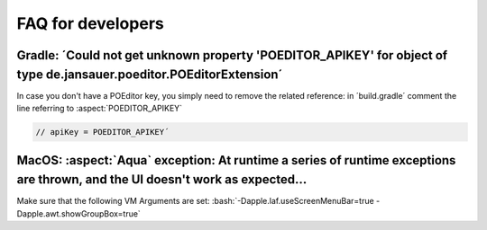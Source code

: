 .. _faq:


FAQ for developers
===============================


Gradle: ´Could not get unknown property 'POEDITOR_APIKEY' for object of type de.jansauer.poeditor.POEditorExtension´
-----------------------------------------------------------------------------------------------------------------------


In case you don't have a POEditor key, you simply need to remove the related reference: in ´build.gradle´ comment the line 
referring to :aspect:`POEDITOR_APIKEY`

.. code-block:: java
    
    // apiKey = POEDITOR_APIKEY´


MacOS: :aspect:`Aqua` exception: At runtime a series of runtime exceptions are thrown, and the UI doesn't work as expected...
-------------------------------------------------------------------------------------------------------------------------

Make sure that the following VM Arguments are set: :bash:`-Dapple.laf.useScreenMenuBar=true -Dapple.awt.showGroupBox=true`
